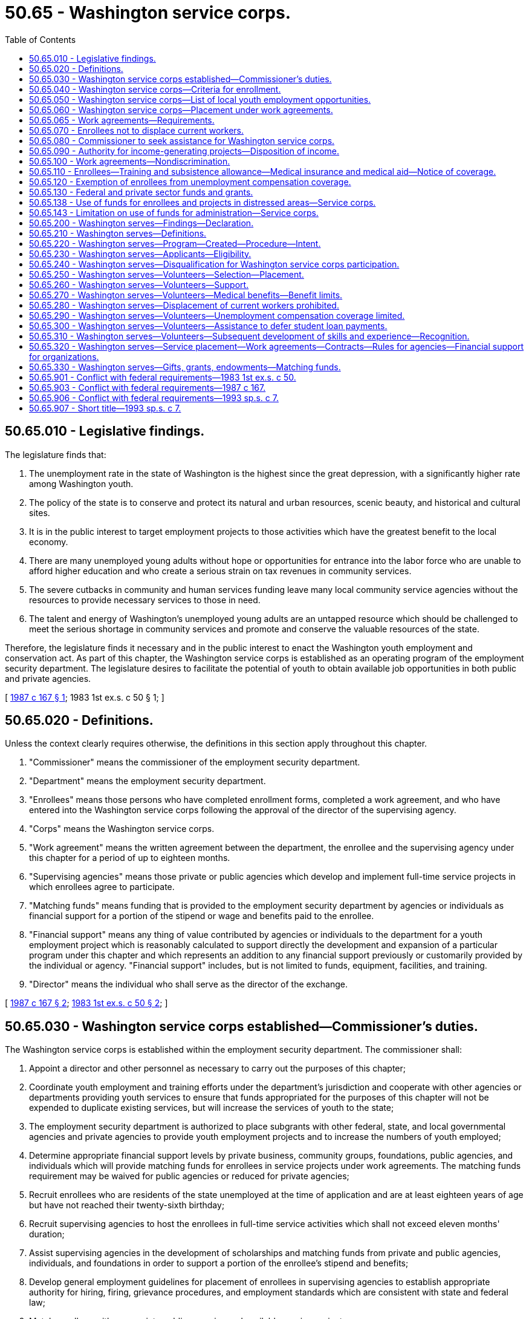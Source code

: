 = 50.65 - Washington service corps.
:toc:

== 50.65.010 - Legislative findings.
The legislature finds that:

. The unemployment rate in the state of Washington is the highest since the great depression, with a significantly higher rate among Washington youth.

. The policy of the state is to conserve and protect its natural and urban resources, scenic beauty, and historical and cultural sites.

. It is in the public interest to target employment projects to those activities which have the greatest benefit to the local economy.

. There are many unemployed young adults without hope or opportunities for entrance into the labor force who are unable to afford higher education and who create a serious strain on tax revenues in community services.

. The severe cutbacks in community and human services funding leave many local community service agencies without the resources to provide necessary services to those in need.

. The talent and energy of Washington's unemployed young adults are an untapped resource which should be challenged to meet the serious shortage in community services and promote and conserve the valuable resources of the state.

Therefore, the legislature finds it necessary and in the public interest to enact the Washington youth employment and conservation act. As part of this chapter, the Washington service corps is established as an operating program of the employment security department. The legislature desires to facilitate the potential of youth to obtain available job opportunities in both public and private agencies.

[ http://leg.wa.gov/CodeReviser/documents/sessionlaw/1987c167.pdf?cite=1987%20c%20167%20§%201[1987 c 167 § 1]; 1983 1st ex.s. c 50  § 1; ]

== 50.65.020 - Definitions.
Unless the context clearly requires otherwise, the definitions in this section apply throughout this chapter.

. "Commissioner" means the commissioner of the employment security department.

. "Department" means the employment security department.

. "Enrollees" means those persons who have completed enrollment forms, completed a work agreement, and who have entered into the Washington service corps following the approval of the director of the supervising agency.

. "Corps" means the Washington service corps.

. "Work agreement" means the written agreement between the department, the enrollee and the supervising agency under this chapter for a period of up to eighteen months.

. "Supervising agencies" means those private or public agencies which develop and implement full-time service projects in which enrollees agree to participate.

. "Matching funds" means funding that is provided to the employment security department by agencies or individuals as financial support for a portion of the stipend or wage and benefits paid to the enrollee.

. "Financial support" means any thing of value contributed by agencies or individuals to the department for a youth employment project which is reasonably calculated to support directly the development and expansion of a particular program under this chapter and which represents an addition to any financial support previously or customarily provided by the individual or agency. "Financial support" includes, but is not limited to funds, equipment, facilities, and training.

. "Director" means the individual who shall serve as the director of the exchange.

[ http://leg.wa.gov/CodeReviser/documents/sessionlaw/1987c167.pdf?cite=1987%20c%20167%20§%202[1987 c 167 § 2]; http://leg.wa.gov/CodeReviser/documents/sessionlaw/1983ex1c50.pdf?cite=1983%201st%20ex.s.%20c%2050%20§%202[1983 1st ex.s. c 50 § 2]; ]

== 50.65.030 - Washington service corps established—Commissioner's duties.
The Washington service corps is established within the employment security department. The commissioner shall:

. Appoint a director and other personnel as necessary to carry out the purposes of this chapter;

. Coordinate youth employment and training efforts under the department's jurisdiction and cooperate with other agencies or departments providing youth services to ensure that funds appropriated for the purposes of this chapter will not be expended to duplicate existing services, but will increase the services of youth to the state;

. The employment security department is authorized to place subgrants with other federal, state, and local governmental agencies and private agencies to provide youth employment projects and to increase the numbers of youth employed;

. Determine appropriate financial support levels by private business, community groups, foundations, public agencies, and individuals which will provide matching funds for enrollees in service projects under work agreements. The matching funds requirement may be waived for public agencies or reduced for private agencies;

. Recruit enrollees who are residents of the state unemployed at the time of application and are at least eighteen years of age but have not reached their twenty-sixth birthday;

. Recruit supervising agencies to host the enrollees in full-time service activities which shall not exceed eleven months' duration;

. Assist supervising agencies in the development of scholarships and matching funds from private and public agencies, individuals, and foundations in order to support a portion of the enrollee's stipend and benefits;

. Develop general employment guidelines for placement of enrollees in supervising agencies to establish appropriate authority for hiring, firing, grievance procedures, and employment standards which are consistent with state and federal law;

. Match enrollees with appropriate public agencies and available service projects;

. Monitor enrollee activities for compliance with this chapter and compliance with work agreements;

. Assist enrollees in transition to employment upon termination from the programs, including such activities as orientation to the labor market, on-the-job training, and placement in the private sector;

. Establish a program for providing incentives to encourage successful completion of terms of enrollment in the service corps and the continuation of educational pursuits. Such incentives shall be in the form of educational assistance equivalent to two years of community or technical college tuition for eleven months of service. Educational assistance funding shall only be used for tuition, fees, and course-related books and supplies. Enrollees who receive educational assistance funding shall start using it within one year of their service completion and shall finish using it within four years of their service completion;

. Enter into agreements with the state's community and technical college system and other educational institutions or independent nonprofit agencies to provide special education in basic skills, including reading, writing, and mathematics for those participants who may benefit by participation in such classes. Participation is not mandatory but shall be strongly encouraged.

[ http://lawfilesext.leg.wa.gov/biennium/1993-94/Pdf/Bills/Session%20Laws/House/1307-S.SL.pdf?cite=1993%20c%20302%20§%201[1993 c 302 § 1]; http://leg.wa.gov/CodeReviser/documents/sessionlaw/1987c167.pdf?cite=1987%20c%20167%20§%203[1987 c 167 § 3]; http://leg.wa.gov/CodeReviser/documents/sessionlaw/1983ex1c50.pdf?cite=1983%201st%20ex.s.%20c%2050%20§%203[1983 1st ex.s. c 50 § 3]; ]

== 50.65.040 - Washington service corps—Criteria for enrollment.
The commissioner may select and enroll in the Washington service corps program any person who is at least eighteen years of age but has not reached their twenty-sixth birthday, is a resident of the state, and who is not for medical, legal, or psychological reasons incapable of service. Efforts shall be made to enroll youths who are economically, socially, physically, or educationally disadvantaged. The commissioner may prescribe such additional standards and procedures in consultation with supervising agencies as may be necessary in conformance with this chapter. In addition, the commissioner may select and enroll youth fourteen to seventeen years of age on special projects during the summer and at other times during the school year that may complement and support their school curriculum or that link and support service with learning.

[ http://lawfilesext.leg.wa.gov/biennium/1993-94/Pdf/Bills/Session%20Laws/House/1307-S.SL.pdf?cite=1993%20c%20302%20§%202[1993 c 302 § 2]; http://leg.wa.gov/CodeReviser/documents/sessionlaw/1987c167.pdf?cite=1987%20c%20167%20§%204[1987 c 167 § 4]; http://leg.wa.gov/CodeReviser/documents/sessionlaw/1983ex1c50.pdf?cite=1983%201st%20ex.s.%20c%2050%20§%204[1983 1st ex.s. c 50 § 4]; ]

== 50.65.050 - Washington service corps—List of local youth employment opportunities.
The commissioner shall use existing local offices of the employment security department or contract with independent, private nonprofit agencies in a local community to establish the Washington service corps program and to insure coverage of the program statewide. Each local office shall maintain a list of available youth employment opportunities in the jurisdiction covered by the local office and the appropriate forms or work agreements to enable the youths to apply for employment in private or public supervising agencies.

[ http://leg.wa.gov/CodeReviser/documents/sessionlaw/1987c167.pdf?cite=1987%20c%20167%20§%205[1987 c 167 § 5]; http://leg.wa.gov/CodeReviser/documents/sessionlaw/1983ex1c50.pdf?cite=1983%201st%20ex.s.%20c%2050%20§%205[1983 1st ex.s. c 50 § 5]; ]

== 50.65.060 - Washington service corps—Placement under work agreements.
Placements in the Washington service corps shall be made in supervising agencies under work agreements as provided under this chapter and shall include those assignments which provide for addressing community needs and conservation problems and will assist the community in economic development efforts. Each work agreement shall:

. Demonstrate that the service project is appropriate for the enrollee's interests, skills, and abilities and that the project is designed to meet unmet community needs;

. Include a requirement of regular performance evaluation. This shall include clear work performance standards set by the supervising agency and procedures for identifying strengths, recommended improvement areas and conditions for probation or dismissal of the enrollee; and

. Include a commitment for partial financial support for the enrollee from private industry, public agencies, community groups, or foundations. The commissioner may establish additional standards for the development of placements for enrollees with supervising agencies and assure that the work agreements comply with those standards. This section shall not apply to conservation corps programs established by chapter 43.220 RCW.

Agencies of the state may use the Washington service corps for the purpose of employing youth qualifying under this chapter.

[ http://lawfilesext.leg.wa.gov/biennium/1993-94/Pdf/Bills/Session%20Laws/House/1307-S.SL.pdf?cite=1993%20c%20302%20§%203[1993 c 302 § 3]; http://leg.wa.gov/CodeReviser/documents/sessionlaw/1987c167.pdf?cite=1987%20c%20167%20§%206[1987 c 167 § 6]; http://leg.wa.gov/CodeReviser/documents/sessionlaw/1983ex1c50.pdf?cite=1983%201st%20ex.s.%20c%2050%20§%206[1983 1st ex.s. c 50 § 6]; ]

== 50.65.065 - Work agreements—Requirements.
For each enrollee, the work agreements, or combination of work agreements, developed under RCW 50.65.060 shall:

. Include a variety of experiences consisting of: Indoor activities; outdoor activities; and volunteer activities;

. Provide time for participation in a core training program common to all participants.

[ http://lawfilesext.leg.wa.gov/biennium/1993-94/Pdf/Bills/Session%20Laws/House/1307-S.SL.pdf?cite=1993%20c%20302%20§%204[1993 c 302 § 4]; ]

== 50.65.070 - Enrollees not to displace current workers.
The assignment of enrollees shall not result in the displacement of currently employed workers, including partial displacement such as reduction in hours of nonovertime work, wages, or other employment benefits. Supervising agencies that participate in the program may not terminate, lay-off, or reduce the working hours of any employee for the purpose of utilizing an enrollee with funds available. In circumstances where substantial efficiencies or a public purpose may result, supervising agencies may utilize enrollees to carry out essential agency work or contractual functions without displacing current employees.

[ http://leg.wa.gov/CodeReviser/documents/sessionlaw/1983ex1c50.pdf?cite=1983%201st%20ex.s.%20c%2050%20§%207[1983 1st ex.s. c 50 § 7]; ]

== 50.65.080 - Commissioner to seek assistance for Washington service corps.
The commissioner shall seek and may accept, on behalf of the Washington service corps, charitable donations of cash and other assistance including, but not limited to, equipment and materials if the donations are available for appropriate use for the purposes set forth in this chapter.

[ http://lawfilesext.leg.wa.gov/biennium/1993-94/Pdf/Bills/Session%20Laws/House/1307-S.SL.pdf?cite=1993%20c%20302%20§%206[1993 c 302 § 6]; http://leg.wa.gov/CodeReviser/documents/sessionlaw/1983ex1c50.pdf?cite=1983%201st%20ex.s.%20c%2050%20§%208[1983 1st ex.s. c 50 § 8]; ]

== 50.65.090 - Authority for income-generating projects—Disposition of income.
The commissioner may enter into income-generating projects with public or private organizations to further the purposes of this chapter. Moneys received from contractual projects qualifying under this chapter shall be deposited in the state general fund. This section does not apply to conservation corps programs established by chapter 43.220 RCW.

[ http://leg.wa.gov/CodeReviser/documents/sessionlaw/1983ex1c50.pdf?cite=1983%201st%20ex.s.%20c%2050%20§%209[1983 1st ex.s. c 50 § 9]; ]

== 50.65.100 - Work agreements—Nondiscrimination.
All parties entering into work agreements under this chapter shall agree that they will not discriminate in the providing of any service on the basis of race, creed, ethnic origin, sex, age, or political affiliation.

[ http://leg.wa.gov/CodeReviser/documents/sessionlaw/1983ex1c50.pdf?cite=1983%201st%20ex.s.%20c%2050%20§%2010[1983 1st ex.s. c 50 § 10]; ]

== 50.65.110 - Enrollees—Training and subsistence allowance—Medical insurance and medical aid—Notice of coverage.
The compensation received shall be considered a training and subsistence allowance. Comprehensive medical insurance, and medical aid shall be paid for the enrollees in the service corps by the commissioner in accordance with the standards and limitations of the appropriation provided for this chapter. The department shall give notice of coverage to the director of labor and industries after enrollment. The department shall not be deemed an employer of an enrollee for any other purpose.

Other provisions of law relating to civil service, hours of work, rate of compensation, sick leave, unemployment compensation, old age health and survivor's insurance, state retirement plans, and vacation leave do not apply to enrollees.

[ http://leg.wa.gov/CodeReviser/documents/sessionlaw/1987c167.pdf?cite=1987%20c%20167%20§%207[1987 c 167 § 7]; http://leg.wa.gov/CodeReviser/documents/sessionlaw/1985c230.pdf?cite=1985%20c%20230%20§%206[1985 c 230 § 6]; http://leg.wa.gov/CodeReviser/documents/sessionlaw/1983ex1c50.pdf?cite=1983%201st%20ex.s.%20c%2050%20§%2011[1983 1st ex.s. c 50 § 11]; ]

== 50.65.120 - Exemption of enrollees from unemployment compensation coverage.
The services of enrollees placed with supervising agencies described in chapter 50.44 RCW are exempt from unemployment compensation coverage under *RCW 50.44.040(5) and the enrollees shall be so advised by the department.

[ http://leg.wa.gov/CodeReviser/documents/sessionlaw/1983ex1c50.pdf?cite=1983%201st%20ex.s.%20c%2050%20§%2012[1983 1st ex.s. c 50 § 12]; ]

== 50.65.130 - Federal and private sector funds and grants.
In addition to any other power, duty, or function described by law or rule, the employment security department, through the program established under this chapter, may accept federal or private sector funds and grants and implement such programs relating to community services or employment programs and may enter into contracts respecting such funds or grants. The department may also use funds appropriated for the purposes of this chapter as matching funds for federal or private source funds to accomplish the purposes of this chapter. The Washington service corps shall be the sole recipient of federal funds for youth employment and conservation corps programs.

[ http://leg.wa.gov/CodeReviser/documents/sessionlaw/1987c167.pdf?cite=1987%20c%20167%20§%208[1987 c 167 § 8]; http://leg.wa.gov/CodeReviser/documents/sessionlaw/1983ex1c50.pdf?cite=1983%201st%20ex.s.%20c%2050%20§%2013[1983 1st ex.s. c 50 § 13]; ]

== 50.65.138 - Use of funds for enrollees and projects in distressed areas—Service corps.
Sixty percent of the general funds available to the service corps program shall be for enrollees from distressed areas and for projects in distressed areas. A distressed area shall mean:

. A county which has an unemployment rate which is twenty percent above the state average for the immediately preceding three years;

. A community which has experienced sudden and severe loss of employment; or

. An area within a county which area:

.. Is composed of contiguous census tracts;

.. Has a minimum population of five thousand persons;

.. The median household income is at least thirty-five percent below the county's median household income, as determined from data collected for the preceding United States ten-year census; and

.. Has an unemployment rate which is at least forty percent higher than the county's unemployment rate. For purposes of this definition, "families and unrelated individuals" has the same meaning that is ascribed to that term by the federal department of housing and urban development in its regulations authorizing action grants for economic development and neighborhood revitalization projects.

[ http://leg.wa.gov/CodeReviser/documents/sessionlaw/1987c167.pdf?cite=1987%20c%20167%20§%2010[1987 c 167 § 10]; ]

== 50.65.143 - Limitation on use of funds for administration—Service corps.
. Not more than fifteen percent of the funds available for the service corps shall be expended for administrative costs. For the purposes of this chapter, "administrative costs" include, but are not limited to, program planning and evaluation, budget development and monitoring, personnel management, contract administration, administrative payroll, development of program reports, and administrative office space costs and utilities.

. The fifteen percent limitation does not include costs for any of the following: Program support activities such as direct supervision of enrollees and corpsmembers, counseling, education and job training, equipment, advisory board expenses, and extraordinary recruitment and placement procedures necessary to fill project positions.

. The total for all items included under subsection (1) of this section and excluded under subsection (2) of this section shall not: (a) Exceed thirty percent of the appropriated funds available during a fiscal biennium for the service and conservation corps programs; or (b) result in an average cost per enrollee or corpsmember from general funds exceeding seven thousand dollars in the 1987-89 biennium and in succeeding biennia as adjusted by inflation factors established by the office of financial management for state budgeting purposes. The test included in (a) and (b) of this subsection are in the alternative, and it is only required that one of the tests be satisfied.

[ http://leg.wa.gov/CodeReviser/documents/sessionlaw/1987c167.pdf?cite=1987%20c%20167%20§%2011[1987 c 167 § 11]; ]

== 50.65.200 - Washington serves—Findings—Declaration.
The legislature finds that:

. Budget constraints are causing severe gaps and reductions in vital services to local communities and citizens. Some of these gaps in services can be filled by citizen volunteers through an organized program to recruit and place volunteers and to expand opportunities for volunteers to serve their communities;

. The federal government is proposing expansion of national services programs. These programs may require significant matching resources from states. State funds supporting the Washington serves program can serve as a required matching source to leverage additional federal national service resources;

. Washington state has, through the Washington service corps, successfully offered service opportunities and meaningful work experience to young adults between the ages of eighteen and twenty-five years;

. The need exists to expand full-time volunteer opportunities to citizens age twenty-one and over, to encourage senior citizens, college graduates, professional and technically skilled persons, and other adult citizens, to contribute their critical expertise, experience, labor, and commitment to meeting the needs of their communities;

. It is appropriate and in the public's interest for Washington state to create opportunities for citizens to engage in full-time, meaningful volunteer service in governmental or private nonprofit agencies, institutions, programs, or activities that address the social, economic, educational, civic, cultural, or environmental needs of local communities;

. Through volunteer service, citizens apply their skills and knowledge to the resolution of critical problems or meeting unmet needs, gain valuable experience, refine or develop new skills, and instill a sense of civic pride and commitment to their community;

. There is a need to coordinate state and federally funded volunteer service programs that provide living allowances and other benefits to volunteers to maximize the benefits to volunteers and the organizations in which they serve.

It is therefore the legislature's desire to expand full-time volunteer opportunities for citizens age twenty-one and over and to provide appropriate incentives to those who serve. Such a program should be implemented statewide and coordinated across programs.

[ http://lawfilesext.leg.wa.gov/biennium/1993-94/Pdf/Bills/Session%20Laws/House/1969-S.SL.pdf?cite=1993%20sp.s.%20c%207%20§%201[1993 sp.s. c 7 § 1]; ]

== 50.65.210 - Washington serves—Definitions.
Unless the context clearly requires otherwise, the definitions in this section apply throughout this chapter.

. "Commissioner" means the commissioner of the employment security department.

. "*Council" means the Washington council on volunteerism and citizen service authorized by chapter 43.150 RCW.

. "Department" means the employment security department.

. "Volunteer" means a person at least twenty-one years of age who, upon application and acceptance into the program, is placed in a governmental or private, nonprofit organization to perform full-time service for the benefit of the community, and who receives a living allowance and other benefits as authorized under this chapter.

[ http://lawfilesext.leg.wa.gov/biennium/1993-94/Pdf/Bills/Session%20Laws/House/1969-S.SL.pdf?cite=1993%20sp.s.%20c%207%20§%202[1993 sp.s. c 7 § 2]; ]

== 50.65.220 - Washington serves—Program—Created—Procedure—Intent.
There is hereby created within the employment security department a program for full-time community service that shall be known and referred to as the Washington serves program. The department shall recruit, train, place, and evaluate applicants to the program. The department may accept applications and enter into agreements or contracts with any governmental or private nonprofit organization appropriate for placement of volunteers under this program. The commissioner, after consultation with the council, may adopt rules as needed to carry out the intent and purposes of this program. It is the intent of the legislature that the commissioner coordinate this program with all volunteer service programs, whether funded with state or federal dollars, in order to maximize the benefits to volunteers and the communities served under the program. It is also the legislature's intent that to the extent that state funds are paid directly to persons that participate in the program, whether to reimburse, support, assist, or provide other direct payment, no volunteer may have such reimbursement, support, assistance, or other payment reduced or withheld for having served in the program.

[ http://lawfilesext.leg.wa.gov/biennium/1993-94/Pdf/Bills/Session%20Laws/House/1969-S.SL.pdf?cite=1993%20sp.s.%20c%207%20§%203[1993 sp.s. c 7 § 3]; ]

== 50.65.230 - Washington serves—Applicants—Eligibility.
. Applicants to the Washington serves program shall be at least twenty-one years of age and a resident of Washington state.

. Applicants may apply to serve for a period of service of one year, except that volunteers may serve for periods of service of less than one year if it is determined by the commissioner, on an individual basis, that a period of service of less than one year is necessary to meet a critical scarce skill or necessary to enable a person or organization to participate in the program.

. Volunteers may reapply for periods of service totaling not more than two additional years.

. Applicants to the program shall be committed to providing full-time service to the community.

[ http://lawfilesext.leg.wa.gov/biennium/1993-94/Pdf/Bills/Session%20Laws/House/1969-S.SL.pdf?cite=1993%20sp.s.%20c%207%20§%204[1993 sp.s. c 7 § 4]; ]

== 50.65.240 - Washington serves—Disqualification for Washington service corps participation.
No individual may participate in the Washington serves program created by chapter 7, Laws of 1993 sp. sess., if the person has previously participated for six months or longer in the Washington service corps within the last three years.

[ http://lawfilesext.leg.wa.gov/biennium/1993-94/Pdf/Bills/Session%20Laws/House/1307-S.SL.pdf?cite=1993%20c%20302%20§%2010[1993 c 302 § 10]; ]

== 50.65.250 - Washington serves—Volunteers—Selection—Placement.
. Program volunteers shall be selected from among qualified individuals submitting applications for full-time service at such time, in such form, and containing such information as may be necessary to evaluate the suitability of each individual for service, and available placements. The commissioner or the commissioner's designee shall review the application of each individual who applies in conformance with selection criteria established by the commissioner after consultation with the council, and who, on the basis of the information provided in the application, is determined to be suitable to serve as a volunteer under the Washington serves program. 

. Within available funds, volunteers may be placed with any public or private nonprofit organization, program, or project that qualifies to accept program volunteers according to the rules and application procedures established by the commissioner. Work shall benefit the community or state at large and may include but is not limited to programs, projects, or activities that:

.. Address the problems of jobless, homeless, hungry, illiterate, or functionally illiterate persons, and low-income youths;

.. Provide support and a special focus on those project activities that address the needs of the unemployed and those in need of job training or retraining;

.. Address significant health care problems, including services to homeless individuals and other low-income persons, especially children, through prevention and treatment;

.. Meet the health, education, welfare, or related needs of low-income persons, particularly children and low-income minority communities;

.. Provide care or rehabilitation services to the mentally ill, developmentally disabled, or other persons with disabilities;

.. Address the educational and education-related needs of children, youth, families, and young adults within public educational institutions or related programs;

.. Address alcohol and drug abuse prevention, education, and related activities; and

.. Seek to enhance, improve, or restore the environment or that educate or advocate for a sustainable environment.

. Every reasonable effort shall be made to place participants in programs, projects, or activities of their choice if the agencies, programs, or activities are consistent with the intent and purposes of the Washington serves program, if there is mutual agreement between the agency, program, or activity and the volunteer, and if the volunteer's service is consistent with the intent and purpose of the program and would benefit the community or the state as a whole.

[ http://lawfilesext.leg.wa.gov/biennium/1993-94/Pdf/Bills/Session%20Laws/House/1969-S.SL.pdf?cite=1993%20sp.s.%20c%207%20§%205[1993 sp.s. c 7 § 5]; ]

== 50.65.260 - Washington serves—Volunteers—Support.
. Volunteers accepted into the Washington serves program and placed in an approved agency, program, or activity, shall be provided a monthly subsistence allowance in an amount determined by the commissioner taking into consideration the allowance given to VISTA, Washington service corps, and other similar service programs. For those persons who qualify and are granted a deferment of federal student loan payments while serving in the program, the rate of compensation shall be equal to but not greater than the monthly subsistence allowance granted Volunteers In Service To America (VISTA) serving in this state, as determined by the national ACTION agency or its successor, in accordance with section 105(b)(2) of the Domestic Volunteer Service Act of 1973, P.L. 93-113, as amended.

. The commissioner or the commissioner's designee shall, within available funds, ensure that each volunteer has available support to enable the volunteer to perform the work to which the volunteer is assigned. Such support may include, but is not limited to, reimbursement for travel expenses, payment for education and training expenses, including preservice and on-the-job training necessary for the performance of duties, technical assistance, and other support deemed necessary and appropriate. 

. At the end of each volunteer's period of service of not less than one year, each volunteer may receive a postservice stipend for each month of completed service in an amount determined by the commissioner. The postservice stipend for those persons who qualify and are granted a deferment of federal student loan payments while serving in this program shall be an amount equal to but not greater than the amount or rate determined by the national ACTION agency or its successor, in accordance with section 105(b)(2) of the Domestic Volunteer Service Act of 1973, P.L. 93-113 as amended, for Volunteers In Service To America (VISTA), who are providing services in this state. Volunteers under the Washington serves program may accrue the stipend for each month of their service period of not less than one year, including any month during which they were in training. The commissioner or the commissioner's designee may, on an individual basis, make an exception to provide a stipend to a volunteer who has served less than one year.

. Stipends shall be payable to the volunteer only upon completion of the period of service. Under circumstances determined by the commissioner, the stipend may be paid on behalf of the volunteer to members of the volunteer's family or others designated by the volunteer.

[ http://lawfilesext.leg.wa.gov/biennium/1993-94/Pdf/Bills/Session%20Laws/House/1969-S.SL.pdf?cite=1993%20sp.s.%20c%207%20§%206[1993 sp.s. c 7 § 6]; ]

== 50.65.270 - Washington serves—Volunteers—Medical benefits—Benefit limits.
Within available funds, medical aid coverage under chapter 51.36 RCW and medical insurance shall be provided to all volunteers under this program. The department shall give notice of medical aid coverage to the director of labor and industries upon acceptance of the volunteer into the program. The department shall not be deemed an employer of any volunteer under the Washington serves program for any other purpose. Other provisions of law relating to civil service, hours of work, rate of compensation, sick leave, unemployment compensation, old age, health and survivor's insurance, state retirement plans, and vacation leave do not apply to volunteers under this program.

[ http://lawfilesext.leg.wa.gov/biennium/1993-94/Pdf/Bills/Session%20Laws/House/1969-S.SL.pdf?cite=1993%20sp.s.%20c%207%20§%207[1993 sp.s. c 7 § 7]; ]

== 50.65.280 - Washington serves—Displacement of current workers prohibited.
The assignment of volunteers under the Washington serves program shall not result in the displacement of currently employed workers, including partial displacement such as would result from a reduction in hours of nonovertime work, wages, or other employment benefits. Participating agencies, programs, or activities may not terminate, lay off, or reduce the working hours of any employee for the purpose of using volunteers under the Washington serves program. In circumstances where substantial efficiencies or a public purpose may result, participating agencies may use volunteers to carry out essential agency work or contractual functions without displacing current employees.

[ http://lawfilesext.leg.wa.gov/biennium/1993-94/Pdf/Bills/Session%20Laws/House/1969-S.SL.pdf?cite=1993%20sp.s.%20c%207%20§%208[1993 sp.s. c 7 § 8]; ]

== 50.65.290 - Washington serves—Volunteers—Unemployment compensation coverage limited.
The services of volunteers placed with participating agencies described in chapter 50.44 RCW are not eligible for unemployment compensation coverage. Each volunteer shall be so advised by the commissioner or the commissioner's designee.

[ http://lawfilesext.leg.wa.gov/biennium/1993-94/Pdf/Bills/Session%20Laws/House/1969-S.SL.pdf?cite=1993%20sp.s.%20c%207%20§%209[1993 sp.s. c 7 § 9]; ]

== 50.65.300 - Washington serves—Volunteers—Assistance to defer student loan payments.
The commissioner or the commissioner's designee may assist any volunteer serving full-time under the Washington serves program in obtaining a service deferment of federally funded student loan payments during his or her period of service.

[ http://lawfilesext.leg.wa.gov/biennium/1993-94/Pdf/Bills/Session%20Laws/House/1969-S.SL.pdf?cite=1993%20sp.s.%20c%207%20§%2010[1993 sp.s. c 7 § 10]; ]

== 50.65.310 - Washington serves—Volunteers—Subsequent development of skills and experience—Recognition.
The commissioner or the commissioner's designee may provide or arrange for educational, vocational, or job counseling for program volunteers at the end of their period of service to (1) encourage volunteers to use the skills and experience which they have derived from their training and service, and (2) promote the development of appropriate opportunities for the use of such skills and experience, and the placement therein of such volunteers. The commissioner or the commissioner's designee may also assist volunteers in developing a plan for gainful employment.

The commissioner shall provide for an appropriate means of recognition or certification of volunteer service.

[ http://lawfilesext.leg.wa.gov/biennium/1993-94/Pdf/Bills/Session%20Laws/House/1969-S.SL.pdf?cite=1993%20sp.s.%20c%207%20§%2011[1993 sp.s. c 7 § 11]; ]

== 50.65.320 - Washington serves—Service placement—Work agreements—Contracts—Rules for agencies—Financial support for organizations.
The executive administrator of the Washington serves program shall recruit and develop service placements and may enter into work agreements or contracts as needed to implement the Washington serves program. The commissioner, after consultation with the council, may adopt rules for participating agencies which rules may include, but are not limited to: Supervision of volunteers, reasonable work space or other working environment conditions, ongoing training, the handling of grievances or disputes, performance evaluations, frequency of agency contacts, and liability insurance coverage. The commissioner shall determine financial support levels for organizations receiving volunteer placements that will provide matching funds for enrollees in service projects under work agreements.

[ http://lawfilesext.leg.wa.gov/biennium/1993-94/Pdf/Bills/Session%20Laws/House/1969-S.SL.pdf?cite=1993%20sp.s.%20c%207%20§%2012[1993 sp.s. c 7 § 12]; ]

== 50.65.330 - Washington serves—Gifts, grants, endowments—Matching funds.
The department may receive such gifts, grants, and endowments from private or public sources that may be made from time to time, in trust or otherwise, for the use and benefit of the Washington serves program and spend the same or any income therefrom according to the terms of the gifts, grants, or endowments. 

The department may also use funds appropriated for the purposes of this chapter as matching funds for federal or private source funds to accomplish the purposes of this chapter.

[ http://lawfilesext.leg.wa.gov/biennium/1993-94/Pdf/Bills/Session%20Laws/House/1969-S.SL.pdf?cite=1993%20sp.s.%20c%207%20§%2013[1993 sp.s. c 7 § 13]; ]

== 50.65.901 - Conflict with federal requirements—1983 1st ex.s. c 50.
If any part of this act is found to be in conflict with federal requirements which are a prescribed condition to the allocation of federal funds to the state, such conflicting part of this act is declared to be inoperative solely to the extent of the conflict, and such finding or determination shall not affect the operation of the remainder of this act. The rules under this act shall meet federal requirements which are a necessary condition to the receipt of federal funds by the state.

[ http://leg.wa.gov/CodeReviser/documents/sessionlaw/1983ex1c50.pdf?cite=1983%201st%20ex.s.%20c%2050%20§%2016[1983 1st ex.s. c 50 § 16]; ]

== 50.65.903 - Conflict with federal requirements—1987 c 167.
If any part of this chapter is found to be in conflict with federal requirements which are a prescribed condition to the allocation of federal funds to the state, such conflicting part of this chapter is declared to be inoperative solely to the extent of the conflict, and such finding or determination shall not affect the operation of the remainder of this chapter. The rules under this chapter shall meet federal requirements which are a necessary condition to the receipt of federal funds by the state.

[ http://leg.wa.gov/CodeReviser/documents/sessionlaw/1987c167.pdf?cite=1987%20c%20167%20§%2012[1987 c 167 § 12]; ]

== 50.65.906 - Conflict with federal requirements—1993 sp.s. c 7.
If any part of this act is found to be in conflict with federal requirements which are prescribed conditions to the receipt of federal funds or participation in any federal program, such conflicting part of this act is declared to be inoperative solely to the extent of the conflict, and such finding or determination shall not affect the operation of the remainder of the act. Rules adopted pursuant to this act shall meet federal requirements which are a necessary condition to the receipt of federal funds by the state.

[ http://lawfilesext.leg.wa.gov/biennium/1993-94/Pdf/Bills/Session%20Laws/House/1969-S.SL.pdf?cite=1993%20sp.s.%20c%207%20§%2014[1993 sp.s. c 7 § 14]; ]

== 50.65.907 - Short title—1993 sp.s. c 7.
Sections 1 through 13 of this act may be known and cited as the Washington serves act.

[ http://lawfilesext.leg.wa.gov/biennium/1993-94/Pdf/Bills/Session%20Laws/House/1969-S.SL.pdf?cite=1993%20sp.s.%20c%207%20§%2015[1993 sp.s. c 7 § 15]; ]

